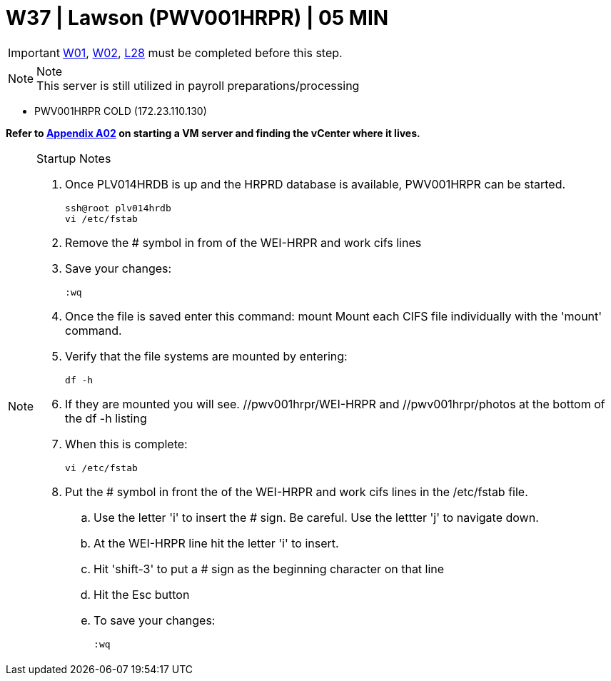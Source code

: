 =  W37 | Lawson (PWV001HRPR) | 05 MIN

===================
IMPORTANT: xref:chapter4/tier0/windows/W01.adoc[W01], xref:chapter4/tier0/windows/W02.adoc[W02], xref:chapter4/tier1c/linux/L28.adoc[L28] must be completed before this step.
===================

.Note
[NOTE]
This server is still utilized in payroll preparations/processing

- PWV001HRPR                    COLD     (172.23.110.130)

*Refer to xref:chapter4/appendix/A02.adoc[Appendix A02] on starting a VM server and finding the vCenter where it lives.*

.Startup Notes
[NOTE]
===============================
. Once PLV014HRDB is up and the HRPRD database is available, PWV001HRPR can be started.
+
----
ssh@root plv014hrdb
vi /etc/fstab
----
+
. Remove the # symbol in from of the WEI-HRPR and work cifs lines
. Save your changes:
+
----
:wq
----
+
. Once the file is saved enter this command:     mount      Mount each CIFS file individually with the 'mount' command.
. Verify that the file systems are mounted by entering:
+
----
df -h
----
+
. If they are mounted you will see.   //pwv001hrpr/WEI-HRPR   and   //pwv001hrpr/photos     at the bottom of the  df -h listing
. When this is complete:
+
----
vi /etc/fstab
----
+
. Put the # symbol in front the of the WEI-HRPR and work cifs lines in the /etc/fstab file.
 .. Use the letter 'i' to insert the # sign.  Be careful.  Use the lettter 'j' to navigate down.
 .. At the WEI-HRPR line hit the letter 'i' to insert.
 .. Hit 'shift-3' to put a # sign as the beginning character on that line
 .. Hit the Esc button
 .. To save your changes:
+
----
:wq
----
+
===============================

